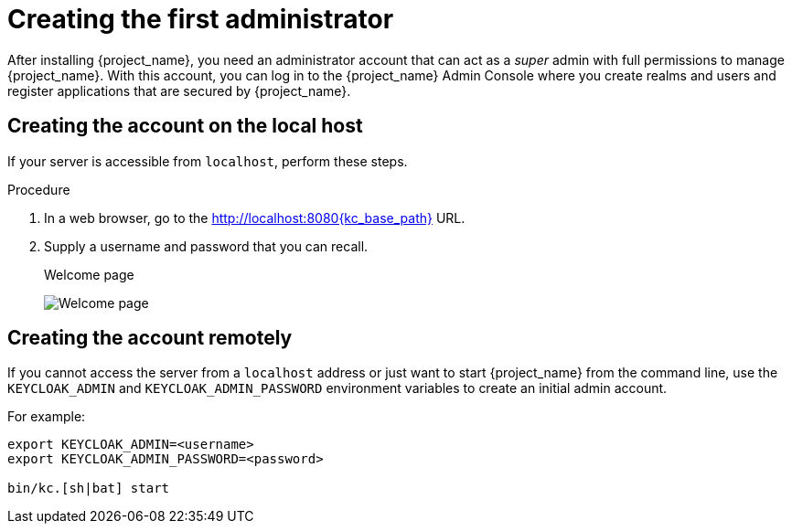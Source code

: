 
[id="creating-first-admin"]
= Creating the first administrator

After installing {project_name}, you need an administrator account that can act as a _super_ admin with full permissions to manage {project_name}. With this account, you can log in to the {project_name} Admin Console where you create realms and users and register applications that are secured by {project_name}.

== Creating the account on the local host

If your server is accessible from `localhost`, perform these steps.

.Procedure

. In a web browser, go to the http://localhost:8080{kc_base_path} URL.

. Supply a username and password that you can recall.
+
.Welcome page
image:initial-welcome-page.png[Welcome page]

== Creating the account remotely

If you cannot access the server from a `localhost` address or just want to start {project_name} from the command line, use the `KEYCLOAK_ADMIN` and `KEYCLOAK_ADMIN_PASSWORD` environment variables to create an initial admin account.

For example:
[source,bash]
----
export KEYCLOAK_ADMIN=<username>
export KEYCLOAK_ADMIN_PASSWORD=<password>

bin/kc.[sh|bat] start
----
